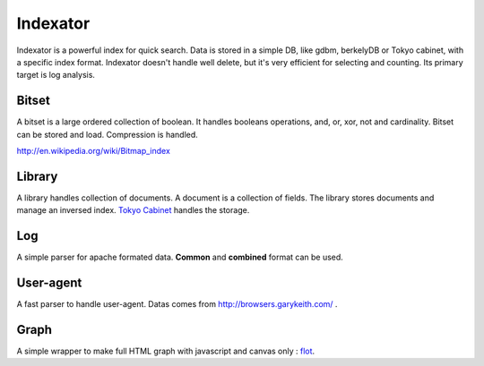 Indexator
=========

Indexator is a powerful index for quick search. Data is stored in a simple DB, like gdbm, berkelyDB or Tokyo cabinet, with a specific index format.
Indexator doesn't handle well delete, but it's very efficient for selecting and counting. Its primary target is log analysis.

Bitset
------

A bitset is a large ordered collection of boolean. It handles booleans operations, and, or, xor, not and cardinality.
Bitset can be stored and load. Compression is handled.

http://en.wikipedia.org/wiki/Bitmap_index

Library
-------

A library handles collection of documents. A document is a collection of fields. The library stores documents and manage an inversed index.
`Tokyo Cabinet`_ handles the storage.

Log
---

A simple parser for apache formated data. **Common** and **combined** format can be used.

User-agent
----------

A fast parser to handle user-agent. Datas comes from http://browsers.garykeith.com/ .

Graph
-----

A simple wrapper to make full HTML graph with javascript and canvas only : flot_.

.. _`Tokyo Cabinet`: http://tokyocabinet.sourceforge.net/
.. _flot: http://code.google.com/p/flot/
